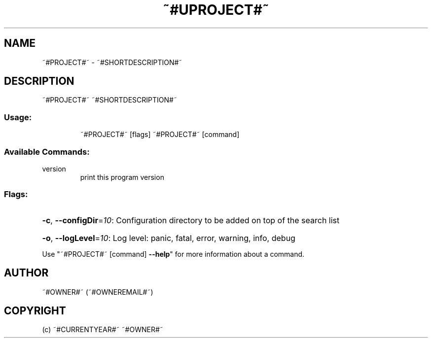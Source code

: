.\" Manpage for ~#PROJECT#~.
.TH ~#UPROJECT#~ "1" "~#CURRENTYEAR#~" "~#PROJECT#~" "User Commands"
.SH NAME
~#PROJECT#~ \- ~#SHORTDESCRIPTION#~
.SH DESCRIPTION
~#PROJECT#~ ~#SHORTDESCRIPTION#~
.SS "Usage:"
.IP
~#PROJECT#~ [flags]
~#PROJECT#~ [command]
.SS "Available Commands:"
.TP
version
print this program version
.SS "Flags:"
.HP
\fB\-c\fR, \fB\-\-configDir\fR=\fI10\fR: Configuration directory to be added on top of the search list
.HP
\fB\-o\fR, \fB\-\-logLevel\fR=\fI10\fR: Log level: panic, fatal, error, warning, info, debug
.PP
Use "~#PROJECT#~ [command] \fB\-\-help\fR" for more information about a command.
.SH AUTHOR
~#OWNER#~ (~#OWNEREMAIL#~)
.SH COPYRIGHT
(c) ~#CURRENTYEAR#~ ~#OWNER#~
